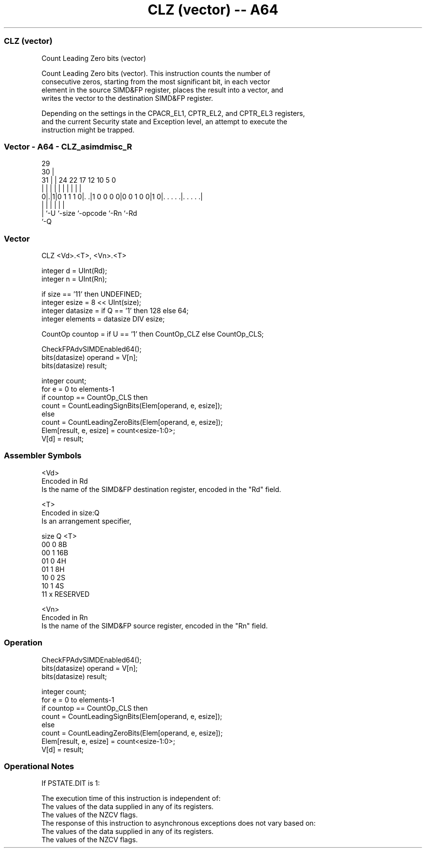 .nh
.TH "CLZ (vector) -- A64" "7" " "  "instruction" "advsimd"
.SS CLZ (vector)
 Count Leading Zero bits (vector)

 Count Leading Zero bits (vector). This instruction counts the number of
 consecutive zeros, starting from the most significant bit, in each vector
 element in the source SIMD&FP register, places the result into a vector, and
 writes the vector to the destination SIMD&FP register.

 Depending on the settings in the CPACR_EL1, CPTR_EL2, and CPTR_EL3 registers,
 and the current Security state and Exception level, an attempt to execute the
 instruction might be trapped.



.SS Vector - A64 - CLZ_asimdmisc_R
 
                                                                   
       29                                                          
     30 |                                                          
   31 | |        24  22        17        12  10         5         0
    | | |         |   |         |         |   |         |         |
   0|.|1|0 1 1 1 0|. .|1 0 0 0 0|0 0 1 0 0|1 0|. . . . .|. . . . .|
    | |           |             |             |         |
    | `-U         `-size        `-opcode      `-Rn      `-Rd
    `-Q
  
  
 
.SS Vector
 
 CLZ  <Vd>.<T>, <Vn>.<T>
 
 integer d = UInt(Rd);
 integer n = UInt(Rn);
 
 if size == '11' then UNDEFINED;
 integer esize = 8 << UInt(size);
 integer datasize = if Q == '1' then 128 else 64;
 integer elements = datasize DIV esize;
 
 CountOp countop = if U == '1' then CountOp_CLZ else CountOp_CLS;
 
 CheckFPAdvSIMDEnabled64();
 bits(datasize) operand = V[n];
 bits(datasize) result;
 
 integer count;
 for e = 0 to elements-1
     if countop == CountOp_CLS then
         count = CountLeadingSignBits(Elem[operand, e, esize]);
     else
         count = CountLeadingZeroBits(Elem[operand, e, esize]);
     Elem[result, e, esize] = count<esize-1:0>;
 V[d] = result;
 

.SS Assembler Symbols

 <Vd>
  Encoded in Rd
  Is the name of the SIMD&FP destination register, encoded in the "Rd" field.

 <T>
  Encoded in size:Q
  Is an arrangement specifier,

  size Q <T>      
  00   0 8B       
  00   1 16B      
  01   0 4H       
  01   1 8H       
  10   0 2S       
  10   1 4S       
  11   x RESERVED 

 <Vn>
  Encoded in Rn
  Is the name of the SIMD&FP source register, encoded in the "Rn" field.



.SS Operation

 CheckFPAdvSIMDEnabled64();
 bits(datasize) operand = V[n];
 bits(datasize) result;
 
 integer count;
 for e = 0 to elements-1
     if countop == CountOp_CLS then
         count = CountLeadingSignBits(Elem[operand, e, esize]);
     else
         count = CountLeadingZeroBits(Elem[operand, e, esize]);
     Elem[result, e, esize] = count<esize-1:0>;
 V[d] = result;


.SS Operational Notes

 
 If PSTATE.DIT is 1: 
 
 The execution time of this instruction is independent of: 
 The values of the data supplied in any of its registers.
 The values of the NZCV flags.
 The response of this instruction to asynchronous exceptions does not vary based on: 
 The values of the data supplied in any of its registers.
 The values of the NZCV flags.
